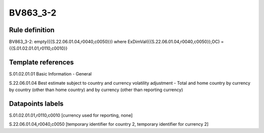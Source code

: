 =========
BV863_3-2
=========

Rule definition
---------------

BV863_3-2: empty({{S.22.06.01.04,r0040,c0050}}) where ExDimVal({{S.22.06.01.04,r0040,c0050}},OC) = {{S.01.02.01.01,r0110,c0010}}


Template references
-------------------

S.01.02.01.01 Basic Information - General

S.22.06.01.04 Best estimate subject to country and currency volatility adjustment - Total and home country by currency by country (other than home country) and by currency (other than reporting currency)


Datapoints labels
-----------------

S.01.02.01.01,r0110,c0010 [currency used for reporting, none]

S.22.06.01.04,r0040,c0050 [temporary identifier for country 2, temporary identifier for currency 2]



